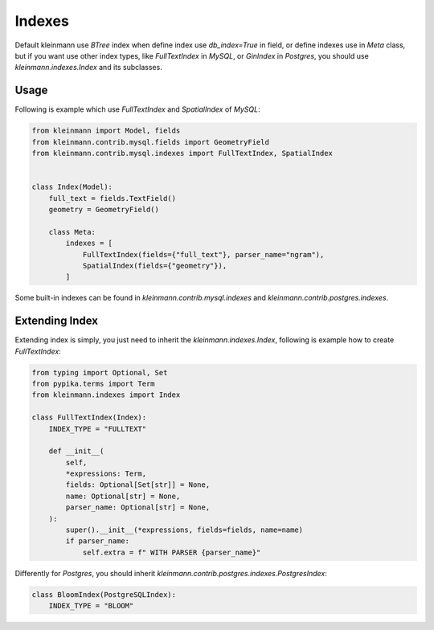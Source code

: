 .. _index:

=======
Indexes
=======

Default kleinmann use `BTree` index when define index use `db_index=True` in field, or define indexes use in `Meta` class, but if you want use other index types, like `FullTextIndex` in `MySQL`, or `GinIndex` in `Postgres`, you should use `kleinmann.indexes.Index` and its subclasses.

Usage
=====

Following is example which use `FullTextIndex` and `SpatialIndex` of `MySQL`:

.. code-block:: python3

    from kleinmann import Model, fields
    from kleinmann.contrib.mysql.fields import GeometryField
    from kleinmann.contrib.mysql.indexes import FullTextIndex, SpatialIndex


    class Index(Model):
        full_text = fields.TextField()
        geometry = GeometryField()

        class Meta:
            indexes = [
                FullTextIndex(fields={"full_text"}, parser_name="ngram"),
                SpatialIndex(fields={"geometry"}),
            ]

Some built-in indexes can be found in `kleinmann.contrib.mysql.indexes` and `kleinmann.contrib.postgres.indexes`.

Extending Index
===============

Extending index is simply, you just need to inherit the `kleinmann.indexes.Index`, following is example how to create `FullTextIndex`:

.. code-block:: python3

    from typing import Optional, Set
    from pypika.terms import Term
    from kleinmann.indexes import Index

    class FullTextIndex(Index):
        INDEX_TYPE = "FULLTEXT"

        def __init__(
            self,
            *expressions: Term,
            fields: Optional[Set[str]] = None,
            name: Optional[str] = None,
            parser_name: Optional[str] = None,
        ):
            super().__init__(*expressions, fields=fields, name=name)
            if parser_name:
                self.extra = f" WITH PARSER {parser_name}"

Differently for `Postgres`, you should inherit `kleinmann.contrib.postgres.indexes.PostgresIndex`:

.. code-block:: python3

    class BloomIndex(PostgreSQLIndex):
        INDEX_TYPE = "BLOOM"
